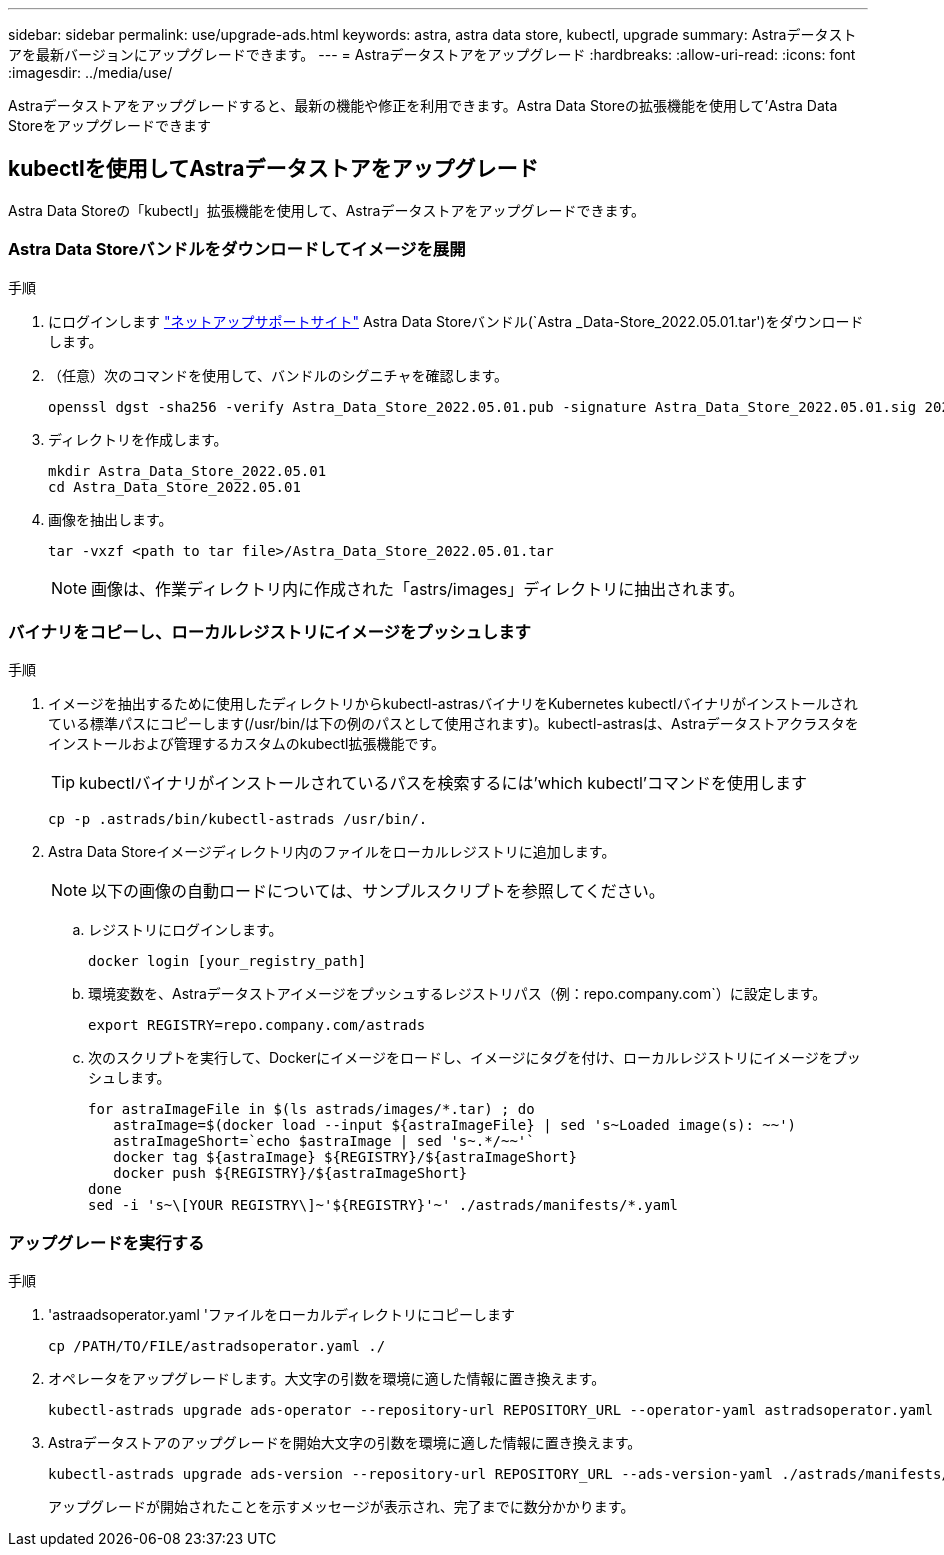 ---
sidebar: sidebar 
permalink: use/upgrade-ads.html 
keywords: astra, astra data store, kubectl, upgrade 
summary: Astraデータストアを最新バージョンにアップグレードできます。 
---
= Astraデータストアをアップグレード
:hardbreaks:
:allow-uri-read: 
:icons: font
:imagesdir: ../media/use/


Astraデータストアをアップグレードすると、最新の機能や修正を利用できます。Astra Data Storeの拡張機能を使用して'Astra Data Storeをアップグレードできます



== kubectlを使用してAstraデータストアをアップグレード

Astra Data Storeの「kubectl」拡張機能を使用して、Astraデータストアをアップグレードできます。



=== Astra Data Storeバンドルをダウンロードしてイメージを展開

.手順
. にログインします https://mysupport.netapp.com/site/products/all/details/astra-data-store/downloads-tab["ネットアップサポートサイト"^] Astra Data Storeバンドル(`Astra _Data-Store_2022.05.01.tar')をダウンロードします。
. （任意）次のコマンドを使用して、バンドルのシグニチャを確認します。
+
[listing]
----
openssl dgst -sha256 -verify Astra_Data_Store_2022.05.01.pub -signature Astra_Data_Store_2022.05.01.sig 2022.12.01_ads.tar
----
. ディレクトリを作成します。
+
[listing]
----
mkdir Astra_Data_Store_2022.05.01
cd Astra_Data_Store_2022.05.01
----
. 画像を抽出します。
+
[listing]
----
tar -vxzf <path to tar file>/Astra_Data_Store_2022.05.01.tar
----
+

NOTE: 画像は、作業ディレクトリ内に作成された「astrs/images」ディレクトリに抽出されます。





=== バイナリをコピーし、ローカルレジストリにイメージをプッシュします

.手順
. イメージを抽出するために使用したディレクトリからkubectl-astrasバイナリをKubernetes kubectlバイナリがインストールされている標準パスにコピーします(/usr/bin/は下の例のパスとして使用されます)。kubectl-astrasは、Astraデータストアクラスタをインストールおよび管理するカスタムのkubectl拡張機能です。
+

TIP: kubectlバイナリがインストールされているパスを検索するには'which kubectl'コマンドを使用します

+
[listing]
----
cp -p .astrads/bin/kubectl-astrads /usr/bin/.
----
. Astra Data Storeイメージディレクトリ内のファイルをローカルレジストリに追加します。
+

NOTE: 以下の画像の自動ロードについては、サンプルスクリプトを参照してください。

+
.. レジストリにログインします。
+
[listing]
----
docker login [your_registry_path]
----
.. 環境変数を、Astraデータストアイメージをプッシュするレジストリパス（例：repo.company.com`）に設定します。
+
[listing]
----
export REGISTRY=repo.company.com/astrads
----
.. 次のスクリプトを実行して、Dockerにイメージをロードし、イメージにタグを付け、ローカルレジストリにイメージをプッシュします。
+
[listing]
----
for astraImageFile in $(ls astrads/images/*.tar) ; do
   astraImage=$(docker load --input ${astraImageFile} | sed 's~Loaded image(s): ~~')
   astraImageShort=`echo $astraImage | sed 's~.*/~~'`
   docker tag ${astraImage} ${REGISTRY}/${astraImageShort}
   docker push ${REGISTRY}/${astraImageShort}
done
sed -i 's~\[YOUR REGISTRY\]~'${REGISTRY}'~' ./astrads/manifests/*.yaml
----






=== アップグレードを実行する

.手順
. 'astraadsoperator.yaml 'ファイルをローカルディレクトリにコピーします
+
[source, sh]
----
cp /PATH/TO/FILE/astradsoperator.yaml ./
----
. オペレータをアップグレードします。大文字の引数を環境に適した情報に置き換えます。
+
[source, kubectl]
----
kubectl-astrads upgrade ads-operator --repository-url REPOSITORY_URL --operator-yaml astradsoperator.yaml
----
. Astraデータストアのアップグレードを開始大文字の引数を環境に適した情報に置き換えます。
+
[source, kubectl]
----
kubectl-astrads upgrade ads-version --repository-url REPOSITORY_URL --ads-version-yaml ./astrads/manifests/astradsversion.yaml
----
+
アップグレードが開始されたことを示すメッセージが表示され、完了までに数分かかります。


